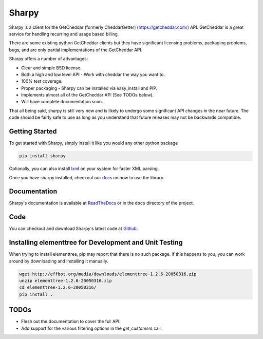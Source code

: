 ======
Sharpy
======

Sharpy is a client for the GetCheddar (formerly CheddarGetter) (https://getcheddar.com/) API.
GetCheddar is a great service for handling recurring and usage based
billing.

There are some existing python GetCheddar clients but they have
significant licensing problems, packaging problems, bugs, and are only partial
implementations of the GetCheddar API.

Sharpy offers a number of advantages:

* Clear and simple BSD license.
* Both a high and low level API - Work with cheddar the way you want to.
* 100% test coverage.
* Proper packaging - Sharpy can be installed via easy_install and PIP.
* Implements almost all of the GetCheddar API (See TODOs below).
* Will have complete documentation soon.

That all being said, sharpy is still very new and is likely to undergo some 
significant API changes in the near future.  The code should be fairly safe 
to use as long as you understand that future releases may not be backwards 
compatible.

Getting Started
===============

To get started with Sharpy, simply install it like you would any other python
package

.. code::

    pip install sharpy
    
Optionally, you can also install `lxml <http://codespeak.net/lxml/>`_ on your
system for faster XML parsing.
    
Once you have sharpy installed, checkout our `docs <http://sharpy.readthedocs.org>`_
on how to use the library.

Documentation
=============

Sharpy's documentation is available at `ReadTheDocs
<http://sharpy.readthedocs.org>`_ or in the ``docs`` directory of the project.

Code
====

You can checkout and download Sharpy's latest code at `Github
<https://github.com/saaspire/sharpy>`_.

Installing elementtree for Development and Unit Testing
=======================================================
When trying to install elementtree, pip may report that there is no such package. If this happens to you, you can work around by downloading and installing it manually.

.. code::

    wget http://effbot.org/media/downloads/elementtree-1.2.6-20050316.zip
    unzip elementtree-1.2.6-20050316.zip
    cd elementtree-1.2.6-20050316/
    pip install .

TODOs
=====

* Flesh out the documentation to cover the full API.
* Add support for the various filtering options in the `get_customers` call.
